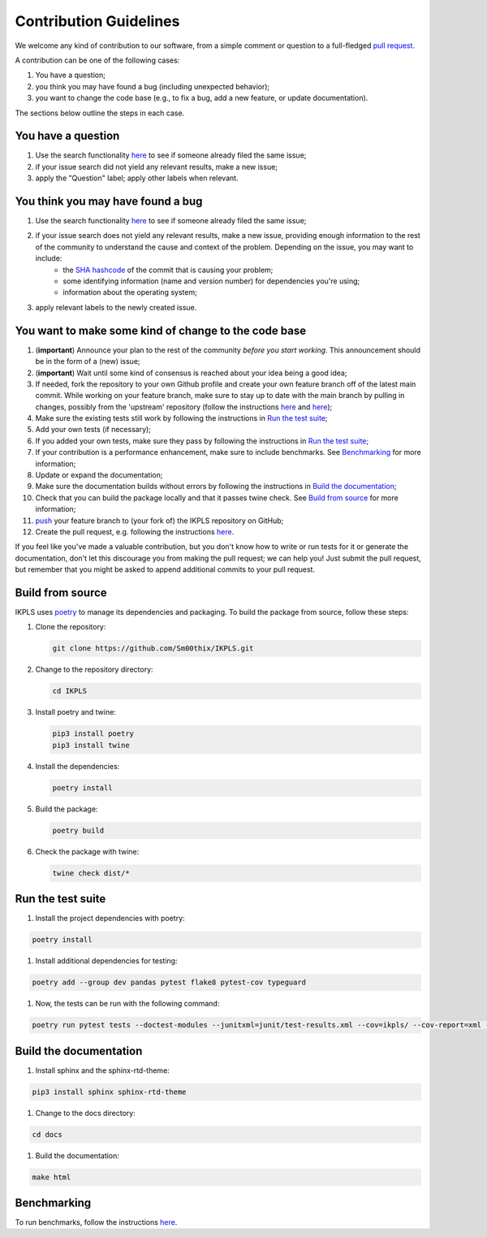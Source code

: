 .. This file is heavily inspired by the equivalent in https://github.com/NLESC-JCER/QMCTorch

############################
Contribution Guidelines
############################

We welcome any kind of contribution to our software, from a simple comment or question to a full-fledged `pull request <https://help.github.com/articles/about-pull-requests/>`_.

A contribution can be one of the following cases:

#. You have a question;
#. you think you may have found a bug (including unexpected behavior);
#. you want to change the code base (e.g., to fix a bug, add a new feature, or update documentation).

The sections below outline the steps in each case.

You have a question
*******************

#. Use the search functionality `here <https://github.com/Sm00thix/IKPLS/issues>`__ to see if someone already filed the same issue;
#. if your issue search did not yield any relevant results, make a new issue;
#. apply the "Question" label; apply other labels when relevant.

You think you may have found a bug
**********************************

#. Use the search functionality `here <https://github.com/Sm00thix/IKPLS/issues>`__ to see if someone already filed the same issue;
#. if your issue search does not yield any relevant results, make a new issue, providing enough information to the rest of the community to understand the cause and context of the problem. Depending on the issue, you may want to include:
    - the `SHA hashcode <https://help.github.com/articles/autolinked-references-and-urls/#commit-shas>`_ of the commit that is causing your problem;
    - some identifying information (name and version number) for dependencies you're using;
    - information about the operating system;
#. apply relevant labels to the newly created issue.

You want to make some kind of change to the code base
*****************************************************

#. (**important**) Announce your plan to the rest of the community *before you start working*. This announcement should be in the form of a (new) issue;
#. (**important**) Wait until some kind of consensus is reached about your idea being a good idea;
#. If needed, fork the repository to your own Github profile and create your own feature branch off of the latest main commit. While working on your feature branch, make sure to stay up to date with the main branch by pulling in changes, possibly from the 'upstream' repository (follow the instructions `here <https://help.github.com/articles/configuring-a-remote-for-a-fork/>`__ and `here <https://help.github.com/articles/syncing-a-fork/>`__);
#. Make sure the existing tests still work by following the instructions in `Run the test suite <#testing>`_;
#. Add your own tests (if necessary);
#. If you added your own tests, make sure they pass by following the instructions in `Run the test suite <#testing>`_;
#. If your contribution is a performance enhancement, make sure to include benchmarks. See `Benchmarking <#benchmarking>`_ for more information;
#. Update or expand the documentation;
#. Make sure the documentation builds without errors by following the instructions in `Build the documentation <#documentation>`_;
#. Check that you can build the package locally and that it passes twine check. See `Build from source <#build_from_source>`_ for more information;
#. `push <http://rogerdudler.github.io/git-guide/>`_ your feature branch to (your fork of) the IKPLS repository on GitHub;
#. Create the pull request, e.g. following the instructions `here <https://help.github.com/articles/creating-a-pull-request/>`__.

If you feel like you've made a valuable contribution, but you don't know how to write or run tests for it or generate the documentation, don't let this discourage you from making the pull request; we can help you! Just submit the pull request, but remember that you might be asked to append additional commits to your pull request.

.. _build_from_source:

Build from source
*****************

IKPLS uses `poetry <https://python-poetry.org/>`_ to manage its dependencies and packaging. To build the package from source, follow these steps:

#.  Clone the repository:

    .. code-block::
        :class: nohighlight

        git clone https://github.com/Sm00thix/IKPLS.git

#.  Change to the repository directory:

    .. code-block::
        :class: nohighlight
        
        cd IKPLS

#.  Install poetry and twine:

    .. code-block::
        :class: nohighlight

        pip3 install poetry
        pip3 install twine

#.  Install the dependencies:

    .. code-block::
        :class: nohighlight

        poetry install

#.  Build the package:

    .. code-block::
        :class: nohighlight

        poetry build

#.  Check the package with twine:

    .. code-block::
        :class: nohighlight

        twine check dist/*

.. _testing:

Run the test suite
******************

#. Install the project dependencies with poetry:

.. code-block::
    :class: nohighlight

    poetry install

#. Install additional dependencies for testing:

.. code-block::
    :class: nohighlight

    poetry add --group dev pandas pytest flake8 pytest-cov typeguard

#. Now, the tests can be run with the following command:

.. code-block::
    :class: nohighlight

    poetry run pytest tests --doctest-modules --junitxml=junit/test-results.xml --cov=ikpls/ --cov-report=xml --cov-report=html --typeguard-packages=ikpls/


.. _documentation:

Build the documentation
***********************

#. Install sphinx and the sphinx-rtd-theme:

.. code-block::
    :class: nohighlight

    pip3 install sphinx sphinx-rtd-theme

#. Change to the docs directory:

.. code-block::
    :class: nohighlight

    cd docs

#. Build the documentation:

.. code-block::
    :class: nohighlight

    make html

.. _benchmarking:

Benchmarking
************

To run benchmarks, follow the instructions `here <https://github.com/Sm00thix/IKPLS/blob/main/paper/README.md>`_.